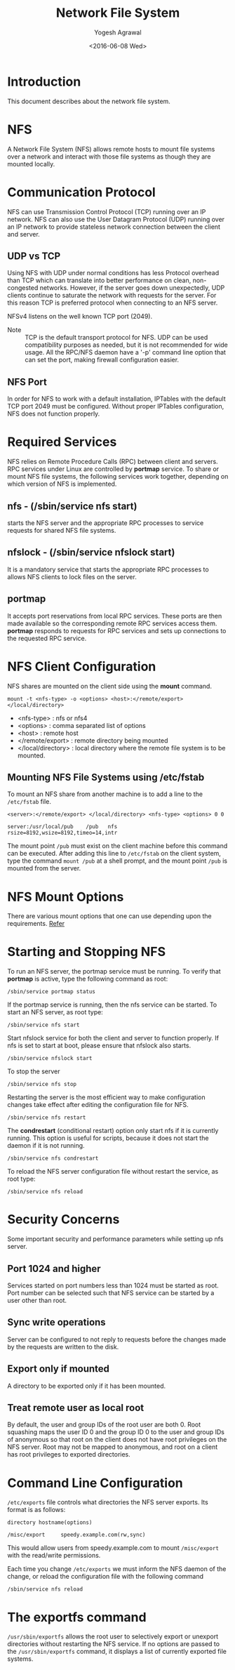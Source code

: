 #+Title: Network File System
#+Author: Yogesh Agrawal
#+Date: <2016-06-08 Wed>
#+Email: yogeshiiith@gmail.com

* Introduction
  This document describes about the network file system.

* NFS
  A Network File System (NFS) allows remote hosts to mount file
  systems over a network and interact with those file systems as
  though they are mounted locally.

* Communication Protocol
  NFS can use Transmission Control Protocol (TCP) running over an IP
  network. NFS can also use the User Datagram Protocol (UDP) running
  over an IP network to provide stateless network connection between
  the client and server.

** UDP vs TCP
   Using NFS with UDP under normal conditions has less Protocol
   overhead than TCP which can translate into better performance on
   clean, non-congested networks. However, if the server goes down
   unexpectedly, UDP clients continue to saturate the network with
   requests for the server. For this reason TCP is preferred protocol
   when connecting to an NFS server.

   NFSv4 listens on the well known TCP port (2049).

   - Note :: TCP is the default transport protocol for NFS. UDP can be
             used compatibility purposes as needed, but it is not
             recommended for wide usage. All the RPC/NFS daemon have a
             '-p' command line option that can set the port, making
             firewall configuration easier.

** NFS Port
   In order for NFS to work with a default installation, IPTables with
   the default TCP port 2049 must be configured. Without proper
   IPTables configuration, NFS does not function properly.
* Required Services
  NFS relies on Remote Procedure Calls (RPC) between client and
  servers. RPC services under Linux are controlled by *portmap*
  service. To share or mount NFS file systems, the following services
  work together, depending on which version of NFS is implemented.

** nfs - (/sbin/service nfs start)
   starts the NFS server and the appropriate RPC processes to service
   requests for shared NFS file systems.

** nfslock - (/sbin/service nfslock start)
   It is a mandatory service that starts the appropriate RPC processes
   to allows NFS clients to lock files on the server.

** portmap
   It accepts port reservations from local RPC services. These ports
   are then made available so the corresponding remote RPC services
   access them. *portmap* responds to requests for RPC services and
   sets up connections to the requested RPC service.
* NFS Client Configuration
  NFS shares are mounted on the client side using the *mount*
  command.
  #+BEGIN_EXAMPLE
  mount -t <nfs-type> -o <options> <host>:</remote/export> </local/directory>
  #+END_EXAMPLE
  - <nfs-type> : nfs or nfs4
  - <options> : comma separated list of options
  - <host> : remote host
  - </remote/export> : remote directory being mounted
  - </local/directory> : local directory where the remote file system
    is to be mounted. 

** Mounting NFS File Systems using /etc/fstab
   To mount an NFS share from another machine is to add a line to the
   =/etc/fstab= file.
   #+BEGIN_EXAMPLE
   <server>:</remote/export> </local/directory> <nfs-type> <options> 0 0
   #+END_EXAMPLE
   #+BEGIN_EXAMPLE
   server:/usr/local/pub    /pub   nfs    rsize=8192,wsize=8192,timeo=14,intr
   #+END_EXAMPLE
   The mount point =/pub= must exist on the client machine before this
   command can be executed. After adding this line to =/etc/fstab= on
   the client system, type the command =mount /pub= at a shell prompt,
   and the mount point =/pub= is mounted from the server.
* NFS Mount Options
  There are various mount options that one can use depending upon the
  requirements. [[https://www.centos.org/docs/5/html/Deployment_Guide-en-US/s1-nfs-client-config-options.html][Refer]]
* Starting and Stopping NFS
  To run an NFS server, the portmap service must be running. To verify
  that *portmap* is active, type the following command as root:
  #+BEGIN_EXAMPLE
  /sbin/service portmap status
  #+END_EXAMPLE
  If the portmap service is running, then the nfs service can be
  started. To start an NFS server, as root type:
  #+BEGIN_EXAMPLE
  /sbin/service nfs start
  #+END_EXAMPLE
  Start nfslock service for both the client and server to function
  properly. If nfs is set to start at boot, please ensure that nfslock
  also starts.
  #+BEGIN_EXAMPLE
  /sbin/service nfslock start
  #+END_EXAMPLE

  To stop the server
  #+BEGIN_EXAMPLE
  /sbin/service nfs stop
  #+END_EXAMPLE

  Restarting the server is the most efficient way to make
  configuration changes take effect after editing the configuration
  file for NFS.
  #+BEGIN_EXAMPLE
  /sbin/service nfs restart  
  #+END_EXAMPLE

  The *condrestart* (conditional restart) option only start nfs if it
  is currently running. This option is useful for scripts, because it
  does not start the daemon if it is not running.
  #+BEGIN_EXAMPLE
  /sbin/service nfs condrestart
  #+END_EXAMPLE

  To reload the NFS server configuration file without restart the
  service, as root type:
  #+BEGIN_EXAMPLE
  /sbin/service nfs reload
  #+END_EXAMPLE
* Security Concerns
  Some important security and performance parameters while setting up
  nfs server.

** Port 1024 and higher
   Services started on port numbers less than 1024 must be started as
   root. Port number can be selected such that NFS service can be
   started by a user other than root.

** Sync write operations
   Server can be configured to not reply to requests before the
   changes made by the requests are written to the disk.

** Export only if mounted
   A directory to be exported only if it has been mounted.
** Treat remote user as local root
   By default, the user and group IDs of the root user are
   both 0. Root squashing maps the user ID 0 and the group ID 0 to the
   user and group IDs of anonymous so that root on the client does not
   have root privileges on the NFS server. Root may not be mapped to
   anonymous, and root on a client has root privileges to exported
   directories.
* Command Line Configuration
  =/etc/exports= file controls what directories the NFS server
  exports. Its format is as follows:
  #+BEGIN_EXAMPLE
  directory hostname(options)
  #+END_EXAMPLE
  #+BEGIN_EXAMPLE
  /misc/export     speedy.example.com(rw,sync)
  #+END_EXAMPLE
  This would allow users from speedy.example.com to mount
  =/misc/export= with the read/write permissions.

  Each time you change =/etc/exports= we must inform the NFS daemon of
  the change, or reload the configuration file with the following
  command
  #+BEGIN_EXAMPLE
  /sbin/service nfs reload
  #+END_EXAMPLE
* The exportfs command
  =/usr/sbin/exportfs= allows the root user to selectively export or
  unexport directories without restarting the NFS service. If no
  options are passed to the =/usr/sbin/exportfs= command, it displays
  a list of currently exported file systems. 
